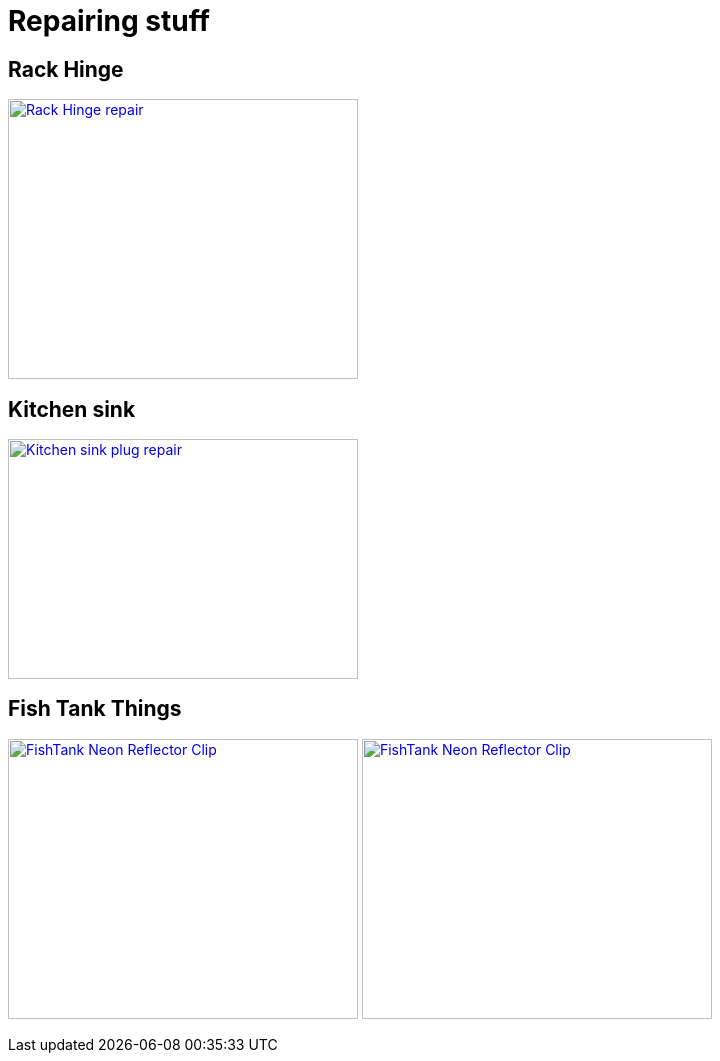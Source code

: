 
= Repairing stuff

== Rack Hinge

image:{rootdir}/models/repairs/rack-hinge/rack-hinge-parts.png[Rack Hinge repair, 350, 280,link="{giturl}/models/repairs/rack-hinge/rack-hinge-parts.scad"]

== Kitchen sink

image:{rootdir}/models/repairs/kitchen/kitchen-fix-sink-plug.png[Kitchen sink plug repair, 350, 240,link="{giturl}/models/repairs/kitchen/kitchen-fix-sink-plug.scad"]

== Fish Tank Things

image:{rootdir}/models/repairs/fishtank/neon-clip.png[FishTank Neon Reflector Clip, 350, 280,link="{giturl}/models/repairs/fishtank/neon-clip.scad"] image:{rootdir}/models/repairs/fishtank/neon-clip-print.png[FishTank Neon Reflector Clip, 350, 280,link="{giturl}/models/repairs/fishtank/neon-clip.scad"]

